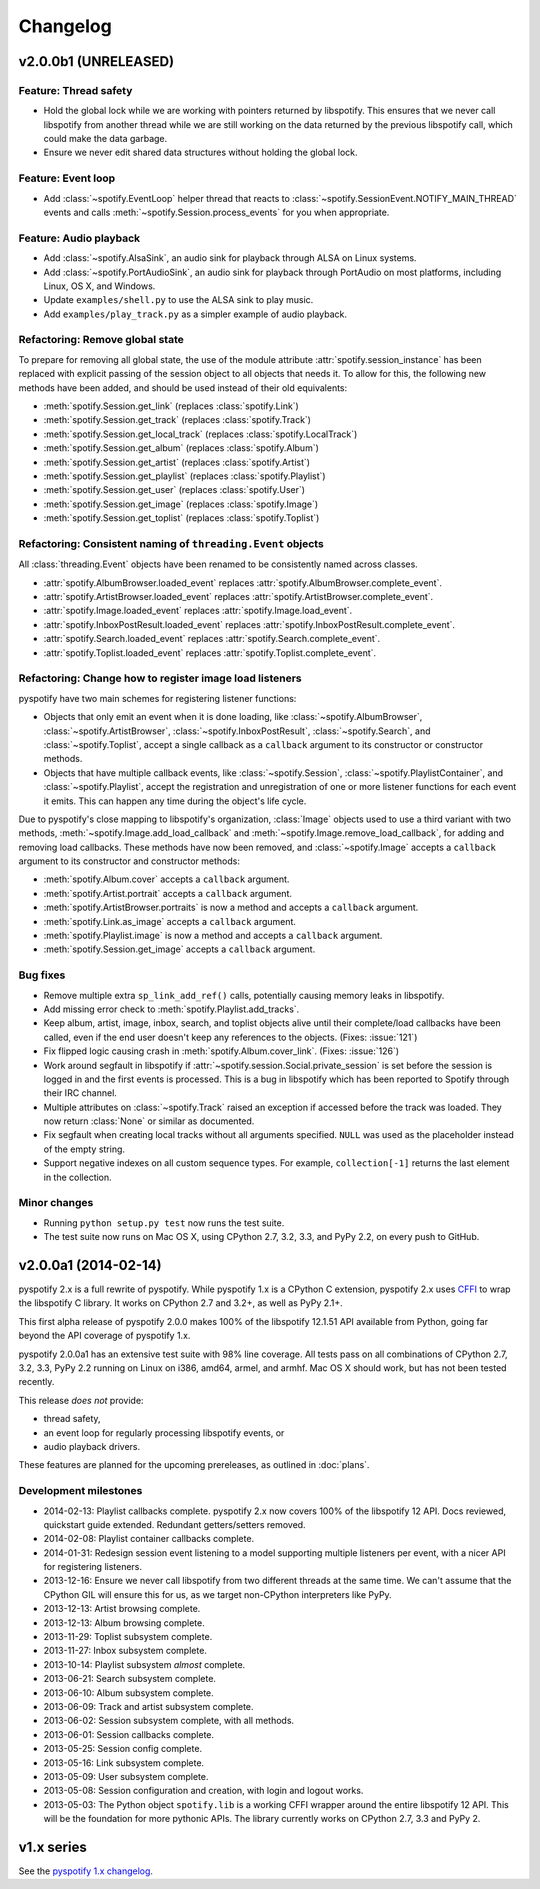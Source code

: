 *********
Changelog
*********

v2.0.0b1 (UNRELEASED)
=====================

Feature: Thread safety
----------------------

- Hold the global lock while we are working with pointers returned by
  libspotify. This ensures that we never call libspotify from another thread
  while we are still working on the data returned by the previous libspotify
  call, which could make the data garbage.

- Ensure we never edit shared data structures without holding the global lock.

Feature: Event loop
-------------------

- Add :class:`~spotify.EventLoop` helper thread that reacts to
  :class:`~spotify.SessionEvent.NOTIFY_MAIN_THREAD` events and calls
  :meth:`~spotify.Session.process_events` for you when appropriate.

Feature: Audio playback
-----------------------

- Add :class:`~spotify.AlsaSink`, an audio sink for playback through ALSA on
  Linux systems.

- Add :class:`~spotify.PortAudioSink`, an audio sink for playback through
  PortAudio on most platforms, including Linux, OS X, and Windows.

- Update ``examples/shell.py`` to use the ALSA sink to play music.

- Add ``examples/play_track.py`` as a simpler example of audio playback.

Refactoring: Remove global state
--------------------------------

To prepare for removing all global state, the use of the module attribute
:attr:`spotify.session_instance` has been replaced with explicit passing of the
session object to all objects that needs it. To allow for this, the following
new methods have been added, and should be used instead of their old
equivalents:

- :meth:`spotify.Session.get_link` (replaces :class:`spotify.Link`)
- :meth:`spotify.Session.get_track` (replaces :class:`spotify.Track`)
- :meth:`spotify.Session.get_local_track` (replaces
  :class:`spotify.LocalTrack`)
- :meth:`spotify.Session.get_album` (replaces :class:`spotify.Album`)
- :meth:`spotify.Session.get_artist` (replaces :class:`spotify.Artist`)
- :meth:`spotify.Session.get_playlist` (replaces :class:`spotify.Playlist`)
- :meth:`spotify.Session.get_user` (replaces :class:`spotify.User`)
- :meth:`spotify.Session.get_image` (replaces :class:`spotify.Image`)
- :meth:`spotify.Session.get_toplist` (replaces :class:`spotify.Toplist`)

Refactoring: Consistent naming of ``threading.Event`` objects
-------------------------------------------------------------

All :class:`threading.Event` objects have been renamed to be consistently
named across classes.

- :attr:`spotify.AlbumBrowser.loaded_event` replaces
  :attr:`spotify.AlbumBrowser.complete_event`.
- :attr:`spotify.ArtistBrowser.loaded_event` replaces
  :attr:`spotify.ArtistBrowser.complete_event`.
- :attr:`spotify.Image.loaded_event` replaces :attr:`spotify.Image.load_event`.
- :attr:`spotify.InboxPostResult.loaded_event` replaces
  :attr:`spotify.InboxPostResult.complete_event`.
- :attr:`spotify.Search.loaded_event` replaces
  :attr:`spotify.Search.complete_event`.
- :attr:`spotify.Toplist.loaded_event` replaces
  :attr:`spotify.Toplist.complete_event`.

Refactoring: Change how to register image load listeners
--------------------------------------------------------

pyspotify have two main schemes for registering listener functions:

- Objects that only emit an event when it is done loading, like
  :class:`~spotify.AlbumBrowser`, :class:`~spotify.ArtistBrowser`,
  :class:`~spotify.InboxPostResult`, :class:`~spotify.Search`, and
  :class:`~spotify.Toplist`, accept a single callback as a ``callback``
  argument to its constructor or constructor methods.

- Objects that have multiple callback events, like :class:`~spotify.Session`,
  :class:`~spotify.PlaylistContainer`, and :class:`~spotify.Playlist`, accept
  the registration and unregistration of one or more listener functions for
  each event it emits. This can happen any time during the object's life cycle.

Due to pyspotify's close mapping to libspotify's organization, :class:`Image`
objects used to use a third variant with two methods,
:meth:`~spotify.Image.add_load_callback` and
:meth:`~spotify.Image.remove_load_callback`, for adding and removing load
callbacks. These methods have now been removed, and :class:`~spotify.Image`
accepts a ``callback`` argument to its constructor and constructor methods:

- :meth:`spotify.Album.cover` accepts a ``callback`` argument.
- :meth:`spotify.Artist.portrait` accepts a ``callback`` argument.
- :meth:`spotify.ArtistBrowser.portraits` is now a method and accepts a
  ``callback`` argument.
- :meth:`spotify.Link.as_image` accepts a ``callback`` argument.
- :meth:`spotify.Playlist.image` is now a method and accepts a ``callback``
  argument.
- :meth:`spotify.Session.get_image` accepts a ``callback`` argument.

Bug fixes
---------

- Remove multiple extra ``sp_link_add_ref()`` calls, potentially causing
  memory leaks in libspotify.

- Add missing error check to :meth:`spotify.Playlist.add_tracks`.

- Keep album, artist, image, inbox, search, and toplist objects alive until
  their complete/load callbacks have been called, even if the end user doesn't
  keep any references to the objects. (Fixes: :issue:`121`)

- Fix flipped logic causing crash in :meth:`spotify.Album.cover_link`. (Fixes:
  :issue:`126`)

- Work around segfault in libspotify if
  :attr:`~spotify.session.Social.private_session` is set before the session is
  logged in and the first events is processed. This is a bug in libspotify
  which has been reported to Spotify through their IRC channel.

- Multiple attributes on :class:`~spotify.Track` raised an exception if
  accessed before the track was loaded. They now return :class:`None` or
  similar as documented.

- Fix segfault when creating local tracks without all arguments specified.
  ``NULL`` was used as the placeholder instead of the empty string.

- Support negative indexes on all custom sequence types. For example,
  ``collection[-1]`` returns the last element in the collection.

Minor changes
-------------

- Running ``python setup.py test`` now runs the test suite.

- The test suite now runs on Mac OS X, using CPython 2.7, 3.2, 3.3, and PyPy
  2.2, on every push to GitHub.


v2.0.0a1 (2014-02-14)
=====================

pyspotify 2.x is a full rewrite of pyspotify. While pyspotify 1.x is a
CPython C extension, pyspotify 2.x uses `CFFI <http://cffi.readthedocs.org/>`__
to wrap the libspotify C library. It works on CPython 2.7 and 3.2+, as well as
PyPy 2.1+.

This first alpha release of pyspotify 2.0.0 makes 100% of the libspotify
12.1.51 API available from Python, going far beyond the API coverage of
pyspotify 1.x.

pyspotify 2.0.0a1 has an extensive test suite with 98% line coverage. All tests
pass on all combinations of CPython 2.7, 3.2, 3.3, PyPy 2.2 running on Linux on
i386, amd64, armel, and armhf. Mac OS X should work, but has not been tested
recently.

This release *does not* provide:

- thread safety,

- an event loop for regularly processing libspotify events, or

- audio playback drivers.

These features are planned for the upcoming prereleases, as outlined in
:doc:`plans`.


Development milestones
----------------------

- 2014-02-13: Playlist callbacks complete. pyspotify 2.x now covers 100% of
  the libspotify 12 API. Docs reviewed, quickstart guide extended. Redundant
  getters/setters removed.

- 2014-02-08: Playlist container callbacks complete.

- 2014-01-31: Redesign session event listening to a model supporting multiple
  listeners per event, with a nicer API for registering listeners.

- 2013-12-16: Ensure we never call libspotify from two different threads at the
  same time. We can't assume that the CPython GIL will ensure this for us, as
  we target non-CPython interpreters like PyPy.

- 2013-12-13: Artist browsing complete.

- 2013-12-13: Album browsing complete.

- 2013-11-29: Toplist subsystem complete.

- 2013-11-27: Inbox subsystem complete.

- 2013-10-14: Playlist subsystem *almost* complete.

- 2013-06-21: Search subsystem complete.

- 2013-06-10: Album subsystem complete.

- 2013-06-09: Track and artist subsystem complete.

- 2013-06-02: Session subsystem complete, with all methods.

- 2013-06-01: Session callbacks complete.

- 2013-05-25: Session config complete.

- 2013-05-16: Link subsystem complete.

- 2013-05-09: User subsystem complete.

- 2013-05-08: Session configuration and creation, with login and logout works.

- 2013-05-03: The Python object ``spotify.lib`` is a working CFFI wrapper
  around the entire libspotify 12 API. This will be the foundation for more
  pythonic APIs. The library currently works on CPython 2.7, 3.3 and PyPy 2.


v1.x series
===========

See the `pyspotify 1.x changelog
<http://pyspotify.mopidy.com/en/v1.x-develop/changes/>`__.
